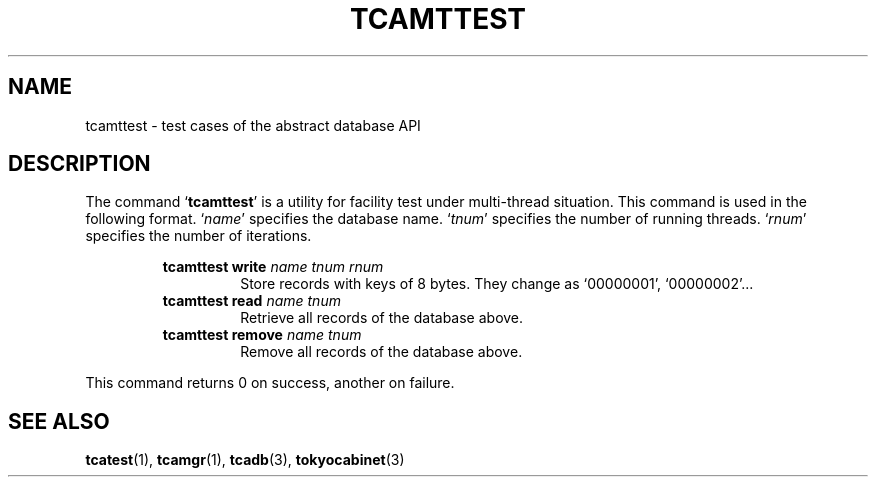 .TH "TCAMTTEST" 1 "2009-10-13" "Man Page" "Tokyo Cabinet"

.SH NAME
tcamttest \- test cases of the abstract database API

.SH DESCRIPTION
.PP
The command `\fBtcamttest\fR' is a utility for facility test under multi\-thread situation.  This command is used in the following format.  `\fIname\fR' specifies the database name.  `\fItnum\fR' specifies the number of running threads.  `\fIrnum\fR' specifies the number of iterations.
.PP
.RS
.br
\fBtcamttest write \fIname\fB \fItnum\fB \fIrnum\fB\fR
.RS
Store records with keys of 8 bytes.  They change as `00000001', `00000002'...
.RE
.br
\fBtcamttest read \fIname\fB \fItnum\fB\fR
.RS
Retrieve all records of the database above.
.RE
.br
\fBtcamttest remove \fIname\fB \fItnum\fB\fR
.RS
Remove all records of the database above.
.RE
.RE
.PP
This command returns 0 on success, another on failure.

.SH SEE ALSO
.PP
.BR tcatest (1),
.BR tcamgr (1),
.BR tcadb (3),
.BR tokyocabinet (3)
